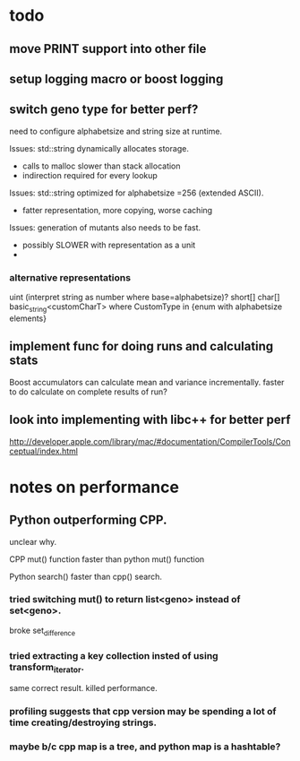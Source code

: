 

* todo

** move PRINT support into other file
** setup logging macro or boost logging
** switch geno type for better perf?

   need to configure alphabetsize and string size at runtime.

   Issues: std::string dynamically allocates storage.
   - calls to malloc slower than stack allocation
   - indirection required for every lookup

   Issues: std::string optimized for alphabetsize =256 (extended ASCII).
   - fatter representation, more copying, worse caching

   Issues: generation of mutants also needs to be fast.
   - possibly SLOWER with representation as a unit
   -
 
*** alternative representations

    uint (interpret string as number where base=alphabetsize)?
    short[]
    char[]
    basic_string<customCharT>
    where CustomType in {enum with alphabetsize elements}

** implement func for doing runs and calculating stats

   Boost accumulators can calculate mean and variance incrementally.
   faster to do calculate on complete results of run?

** look into implementing with libc++ for better perf

   http://developer.apple.com/library/mac/#documentation/CompilerTools/Conceptual/index.html



* notes on performance

** Python outperforming CPP.

   unclear why.

   CPP mut() function faster than python mut() function

   Python search() faster than cpp() search.

***   tried switching mut() to return list<geno> instead of set<geno>.

      broke set_difference

***   tried extracting a key collection insted of using transform_iterator.

      same correct result. killed performance.

*** profiling suggests that cpp version may be spending a lot of time creating/destroying strings.

*** maybe b/c cpp map is a tree, and python map is a hashtable?

